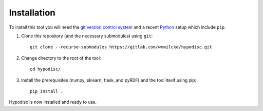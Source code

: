 Installation
=====================

To install this tool you will need the `git version control system <https://git-scm.com>`_ and a recent `Python <https://www.python.org>`_ setup which include ``pip``.

1) Clone this repository (and the necessary submodules) using ``git``: ::

    git clone --recurse-submodules https://gitlab.com/wxwilcke/hypodisc.git

2) Change directory to the root of the tool: ::

    cd hypodisc/

3) Install the prerequisites (numpy, sklearn, flask, and pyRDF) and the tool itself using pip: ::

    pip install .

Hypodisc is now installed and ready to use.

